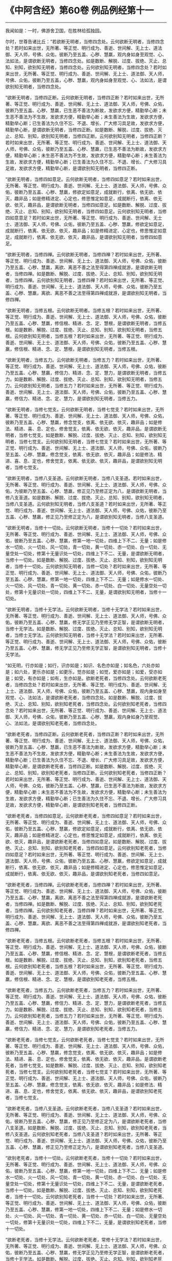 * 《中阿含经》第60卷 例品例经第十一
  :PROPERTIES:
  :CUSTOM_ID: 中阿含经第60卷-例品例经第十一
  :END:

--------------

我闻如是：一时，佛游舍卫国，在胜林给孤独园。

尔时，世尊告诸比丘：“若欲断无明者，当修四念处。云何欲断无明者，当修四念处？若时如来出世，无所著、等正觉、明行成为、善逝、世间解、无上士、道法御、天人师，号佛、众佑，彼断乃至五盖、心秽、慧羸，观内身如身至观觉、心、法如法，是谓欲断无明者，当修四念处。如是数断、解脱、过度、拔绝、灭止、总知、别知，欲别知无明者，当修四念处。云何欲别知无明者，当修四念处？若时如来出世，无所著、等正觉、明行成为、善逝、世间解、无上士、道法御、天人师，号佛、众佑，彼断乃至五盖，心秽、慧羸，观内身如身至观觉、心、法如法，是谓欲别知无明者，当修四念处。

“欲断无明者，当修四正断。云何欲断无明者，当修四正断？若时如来出世，无所著、等正觉、明行成为、善逝、世间解、无上士、道法御、天人师，号佛、众佑，彼断乃至五盖、心秽、慧羸，已生恶不善法为断故，发欲求方便，精勤举心断；未生恶不善法为不生故，发欲求方便，精勤举心断；未生善法为生故，发欲求方便，精勤举心断；已生善法为久住不忘、不退、增长、广大修习具足故，发欲求方便，精勤举心断，是谓欲断无明者，当修四正断。如是数断、解脱、过度、拔绝、灭止、总知、别知，欲别知无明者，当修四正断。云何欲别知无明者，当修四正断？若时如来出世，无所著、等正觉、明行成为、善逝、世间解、无上士、道法御、天人师，号佛、众佑，彼断乃至五盖、心秽、慧羸，已生恶不善法为断故，发欲求方便，精勤举心断；未生恶不善法为不生故，发欲求方便，精勤举心断；未生善法为生故，发欲求方便，精勤举心断；已生善法为久住不忘、不退、增长、广大修习具足故，发欲求方便，精勤举心断，是谓欲别知无明者，当修四正断。

“欲断无明者，当修四如意足。云何欲断无明者，当修四如意足？若时如来出世，无所著、等正觉、明行成为、善逝、世间解、无上士、道法御、天人师，号佛、众佑，彼断乃至五盖、心秽、慧羸，修欲定如意足，成就断行，依离、依无欲、依灭，趣非品；如是修精进定、心定也，修思惟定如意足，成就断行，依离、依无欲、依灭，趣非品，是谓欲断无明者，当修四如意足。如是数断、解脱、过度、拔绝、灭止、总知、别知，欲别知无明者，当修四如意足。云何欲别知无明者，当修四如意意足？若时如来出世，无所著、等正觉、明行成为、善逝、世间解、无士士、道法御、天人师，号佛、众佑，彼断乃至五盖、心秽、慧羸，修欲定如意足，成就断行，依离、依无欲、依灭，趣非品；如是修精进定、心定也，修思惟定如意足，成就断行，依离、依无欲、依灭，趣非品，是谓欲别知无明者，当修四如意足。

“欲断无明者，当修四禅。云何欲断无明者，当修四禅？若时如来出世，无所著、等正觉、明行成为、善逝、世间解、无上士、道法御、天人师，号佛、众佑，彼断乃至五盖、心秽、慧羸，离欲、离恶不善之法至得第四禅成就游，是谓欲断无明者，当修四禅。如是数断、解脱、过度、拔绝、灭止、总知、别知，欲别知无明者，当修四禅。云何欲别知无明者，当修四禅？若时如来出世，无所著、等正觉、明行成为、善逝、世间解、无上士、道法御、天人师，号佛、众佑，彼断乃至五盖、心秽、慧羸，离欲、离恶不善之法至得第四禅成就游，是谓欲别知无明者，当修四禅。

“欲断无明者，当修五根。云何欲断无明者。当修五根？若时如来出世，无所著、等正觉、明行成为、善逝、世间解、无上士、道法御、天人师，号佛、众佑，彼断乃至五盖、心秽、慧羸，修信根、精进、念、定、慧根，是谓欲断无明者，当修五根。如是数断、解脱、过度、拔绝、灭止、总知、别知，欲别知无明者，当修五根。云何欲别知无明者，当修五根？若时如来出世，无所著、等正觉、明行成为、善逝、世间解、无上士、道法御、天人师，号佛、众佑，彼断乃至五盖、心秽、慧羸，修信根、精进、念、定、慧根，是谓欲别知无明者，当修五根。

“欲断无明者，当修五力。云何欲断无明者，当修五力？若时如来出世，无所著、等正觉、明行成为、善逝、世间解、无上士、道法御、天人师，号佛、众佑，彼断乃至五盖、心秽、慧羸，修信力、精进、念、定、慧力，是谓欲断无明者，当修五力。如是数断、解脱、过度、拔绝、灭止、总知、别知，欲别知无明者，当修五力。云何欲别知无明者，当修五力？若时如来出世，无所著、等正觉、明行成为、善逝、世间解、无上士、道法御、天人师，号佛、众佑，彼断乃至五盖、心秽、慧羸，修信力、精进、念、定、慧力，是谓欲别知无明者，当修五力。

“欲断无明者，当修七觉支。云何欲断无明者，当修七觉支？若时如来出世，无所著、等正觉、明行成为、善逝、世间解、无上士、道法御、天人师，号佛、众佑，彼断乃至五盖、心秽、慧羸，修念觉支，依离、依无欲、依灭，趣非品；如是修法、精进、喜、息、定也，修舍觉支，依离、依无欲、依灭，趣非品，是谓欲断无明者，当修七觉支。如是数断、解脱、过度、拔绝、灭止、总知、别知，欲别知无明者，当修七觉支。云何欲别知无明者，当修七觉支？若时如来出世，无所著、等正觉、明行成为、善逝、世间解、无上士、道法御、天人师，号佛、众佑，彼断乃至五盖、心秽、慧羸，修念觉支，依离、依无欲、依灭，趣非品；如是修法、精进、喜、息、定也，修舍觉支，依离、依无欲、依灭，趣非品，是谓欲别知无明者，当修七觉支。

“欲断无明者，当修八支圣道。云何欲断无明者，当修八支圣道。若时如来出世，无所著、等正觉、明行成为、善逝、世间解、无上士、道法御、天人师，号佛、众佑，为彼断乃至五盖、心秽、慧羸，修正见乃至修正定为八，是谓欲断无明者，当修八支圣道。如是数断、解脱、过度、拔绝、灭止、总知、别知，欲别知无明者，当修八支圣道。云何欲别知无明者，当修八支圣道？若时如来出世，无所著、等正觉、明行成为、善逝、世间解、无上士、道法御、天人师，号佛、众佑，彼断乃至五盖、心秽、慧羸，修正见乃至修正定为八，是谓欲别知无明者，当修八支圣道。

“欲断无明者，当修十一切处。云何欲断无明者，当修十一切处？若时如来出世，无所著、等正觉、明行成为、善逝、世间解、无上士、道法御、天人师，号佛、众佑，彼断乃至五盖、心秽、慧羸，修第一地一切处，四维上下不二、无量；如是修水一切处、火一切处、风一切处，青一切处，黄一切处、赤一切处、白一切处、无量空处一切处，修第十无量识处一切处，四维上下不二、无量，是谓欲断无明者，当修十一切处。如是数断、解脱、过度、拔绝、灭止、总知、别知，欲别知无明者，当修十一切处。云何欲别知无明者，当修一切处？若时如来出世，无所著、等正觉、明行成为、善逝、世间解、无上士、道法御、天人师，号佛、众佑，彼断乃至五盖、心秽、慧羸，修第一地一切处，四维上下不二、无量；如是修水一切处、火一切处、风一切处、青一切处、黄一切处、赤一切处、白一切处、无量空处一切处，修第十无量识处一切处，四维上下不二、无量，是谓欲别知无明者，当修十一切处。

“欲断无明者，当修十无学法。云何欲断无明者，当修十无学法？若时如来出世，无所著、等正觉、明行成为、善逝、世间解、无上士、道法御、天人师，号佛、众佑，彼断乃至五盖、心秽、慧羸，修无学正见乃至修无学正智，是谓欲断无明者，当修十无学法。如是数断、解脱、过度、拔绝、灭止、总知、别知，欲别知无明者，当修士无学法。云何欲别知无明者，当修十无学法？若时如来出世，无所著、等正觉、明行成为、善逝、世间解、无上士、道法御、天人师，号佛、众佑，彼断乃至五盖、心秽、慧羸，修无学正见乃至修无学正智，是谓欲别知无明者，当修十无学法。

“如无明，行亦如是；如行，识亦如是；如识、名色亦如是；如名色，六处亦如是；如六处，更乐亦如是；如更乐，觉亦如是；如觉，爱亦如是；如爱，受亦如是；如受，有亦如是；如有，生亦如是。欲断老死者，当修四念处。云何欲断老死者，当修四念处？若时如来出世，无所著、等正觉、明行成为、善逝、世间解、无上士、道法御、天人师，号佛、众佑，彼断乃至五盖、心秽、慧羸，观内身如身至观觉、心、法如法，是谓欲断老死者，当修四念处。如是数断、解脱、过度、拔绝、灭止、总知、别知，欲别知老死者，当修四念处。云何欲别知老死者，当修四念处？若时如来出世，无所著、等正觉、明行成为、善逝、世间解、无上士、道法御、天人师，号佛、众佑，彼断乃至五盖、心秽、慧羸，观内身如身乃至观觉、心、法如法，是谓欲别知老死者，当修四念处。

“欲断老死者，当修四正断。云何欲断老死者，当修四正断？若时如来出世，无所著、等正觉、明行成为、善逝、世间解、无上士、道法御、天人师，号佛、众佑，彼断乃至五盖、心秽、慧羸，已生恶不善法为断故，发欲求方便，精勤举心断；未生恶不善法为不生故，发欲求方便，精勤举心断；未生善法为生故，发欲求方便，精勤举心断；已生善法为久住不忘、不退、增长、广大修习具足故，发欲求方便，精勤举心断，是谓欲断老死者，当修四正断。如是数断、解脱、过度、拔绝、灭止、总知、别知，欲别知老死者，当修四正断。云何欲别知老死者，当修四正断？若时如来出世，无所著、等正觉、明行成为、善逝、世间解、无上士、道法御、天人师，号佛、众佑，彼断乃至五盖、心秽、慧羸，已生恶不善法为断故，发欲求方便，精勤举心断；未生恶不善法为不生故，发欲求方便，精勤举心断；未生善法为生故，发欲求方便，精勤举心断；已生善法为久住不忘、不退、增长、广大修习具足故，发欲求方便，精勤举心断，是谓欲别知老死者，当修四正断。

“欲断老死者，当修四如意足。云何欲断老死者，当修四如意足？若时如来出世，无所著、等正觉、明行成为、善逝、世间解、无上士、道法御、天人师，号佛、众佑，彼断乃至五盖、心秽、慧羸，修欲定如意足，成就断行，依离、依无欲、依灭，趣非品；如是修精进定、心定也，修思惟定如意足，成就断行，依离、依无欲、依灭，趣非品，是谓欲断老死者，当修四如意足。如是数断、解脱、过度、拔绝、灭止、总知、别知，欲别知老死者，当修四如意足。云何欲别知老死者，当修四如意足？若时如来出世，无所著、等正觉、明行成为、善逝、世间解、无上士、道法御、天人师，号佛、众佑，彼断乃至五盖、心秽、慧羸，修欲定如意足，成就断行，依离、依无欲、依灭，趣非品；如是修精进定、心定也，修思惟定如意足，成就断行，依离、依无欲、依灭，趣非品，是谓欲别知老死者，当修四如意足。

“欲断老死者，当修四禅。云何欲断老死者，当修四禅？若时如来出世，无所著、等正觉、明行成为、善逝、世间解、无上士、道法御、天人师，号佛、众佑，彼断乃至五盖、心秽、慧羸，离欲、离恶不善之法至得第四禅成就游，是谓欲断老死者，当修四禅。如是数断、解脱、过度、拔绝、灭止、总知、别知，欲别知老死者，当修四禅。云何欲别知老死者，当修四禅？若时如来出世，无所著、等正觉、明行成为、善逝、世间解、无上士、道法御、天人师，号佛、众佑，彼断乃至五盖、心秽、慧羸，离欲、离恶不善之法至得第四禅成就游，是谓欲别知老死者，当修四禅。

“欲断老死者，当修五根。云何欲断老死者，当修五根？若时如来出世，无所著、等正觉、明行成为、善逝、世间解、无上士、道法御、天人师，号佛、众佑，彼断乃至五盖、心秽、慧羸，修信根、精进、念、定、慧根，是谓欲断老死者，当修五根。如是数断、解脱、过度、拔绝、灭止、总知、别知，欲别知老死者，当修五根。云何欲别知老死者，当修五根？若时如来出世，无所著、等正觉、明行成为、善逝、世间解、无上士、道法御、天人师，号佛、众佑，彼断乃至五盖、心秽、慧羸，修信根、精进、念、定、慧根，是谓欲别知老死者，当修五根。

“欲断老死者，当修五力。云何欲断老死者，当修五力？若时如来出世，无所著、等正觉、明行成为、善逝、世间解、无上士、道法御、天人师，号佛、众佑，彼断乃至五盖、心秽、慧羸，修信力、精进、念、定、慧力，是谓欲断老死者，当修五力。如是数断、解脱、过度、拔绝、灭止、总知、别知，欲别知老死者，当修五力。云何欲别知老死者，当修五力？若时如来出世，无所著、等正觉、明行成为、善逝、世间解、无上士、道法御、天人师，号佛、众佑，彼断乃至五盖、心秽、慧羸，修信力、精进、念、定、慧力，是谓欲别知老死者，当修五力。

“欲断老死者，当修七觉支。云何欲断老死者，当修七觉支？若时如来出世，无所著、等正觉、明行成为、善逝、世间解、无上士、道法御、天人师，号佛、众佑，彼断乃至五盖、心秽、慧羸，修念觉支，依离、依无欲、依灭，趣非品；如是修法、精进、喜、息、定也，修舍觉支，依离、依无欲、依灭，趣非品，是谓欲断老死者，当修七觉支。如是数断、解脱、过度、拔绝、灭止、总知、别知，欲别知老死者，当修七觉支。云何欲别知老死者，当修七觉支？若时如来出世，无所著、等正觉、明行成为、善逝、世间解、无上士、道法御、天人师，号佛、众佑，彼断乃至五盖、心秽、慧羸，修念觉支，依离、依无欲、依灭，趣非品；如是修法、精进、喜、息、定也，修舍觉支，依离、依无欲、依灭，趣非品，是谓欲别知老死者，当修七觉支。

“欲断老死者，当修八支圣道。云何欲断老死者，当修八支圣道？若时如来出世，无所著、等正觉、明行成为、善逝、世间解、无上士、道法御、天人师，号佛、众佑，彼断乃至五盖、心秽、慧羸，修正见乃至修正定为八，是谓欲断老死者，当修八支圣道。如是数断、解脱、过度、拔绝、灭止、总知、别知，欲别知老死者，当修八支圣道。云何欲别知老死者，当修八支圣道？若时如来出世，无所著、等正觉、明行成为、善逝、世间解、无上士、道法御、天人师，号佛、众佑，彼断乃至五盖、心秽、慧羸，修正见乃至修正定为八，是谓欲别知老死者，当修八支圣道。

“欲别老死者，当修十一切处。云何欲断老死者，当修十一切处？若时如来出世，无所著、等正觉、明行成为、善逝、世间解、无上士、道法御、天人师，号佛、众佑，彼断乃至五盖、心秽、慧羸，修第一地一切处，四维上下不二、无量；如是修水一切处、火一切处、风一切处、青一切处、黄一切处、赤一切处、白一切处、无量空处一切处，修第十无量识处一切处，四维上下不二、无量，是谓欲断老死者，当修十一切处。如是数断、解脱、过度、拔绝、灭止、总知、别知，欲别知老死者，当修十一切处。云何欲别知老死者，当修十一切处？若时如来出世，无所著、等正觉、明行成为、善逝、世间解、无上士、道法御、天人师，号佛、众佑，彼断乃至五盖、心秽、慧羸，修第一地一切处，四维上下不二、无量；如是修水一切处、火一切处、风一切处、青一切处、黄一切处、赤一切处、白一切处、无量空处一切处，修第十无量识处一切处，四维上下不二、无量，是谓欲别知老死者，当修十一切处。

“欲断老死者，当修十无学法。云何欲断老死者，常修十无学法？若时如来出世，无所著、等正觉、明行成为、善逝、世间解、无上士、道法御、天人师，号佛、众佑，彼断乃至五盖、心秽、慧羸，修无学正见乃至修无学正智，是谓欲断老死者，当修十无学法。如是数断、解脱、过度、拔绝、灭止、总知、别知，欲别知老死者，当修十无学法。云何欲别知老死者，当修十无学法？若时如来出世，无所者、等正觉、明行成为、善逝、世间解、无上士、道法御、天人师，号佛、众佑，彼断乃至五盖、心秽、慧羸，修无学正见乃至修无学正智，是谓欲别知老死者，当修十无学法。”

佛说如是，彼诸比丘闻佛所说，欢喜奉行。

例品第十八竟。

第五后诵讫。凡十八品。共二百二十二经。

--------------

